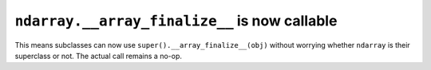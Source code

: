 ``ndarray.__array_finalize__`` is now callable
----------------------------------------------
This means subclasses can now use ``super().__array_finalize__(obj)``
without worrying whether ``ndarray`` is their superclass or not.
The actual call remains a no-op.
